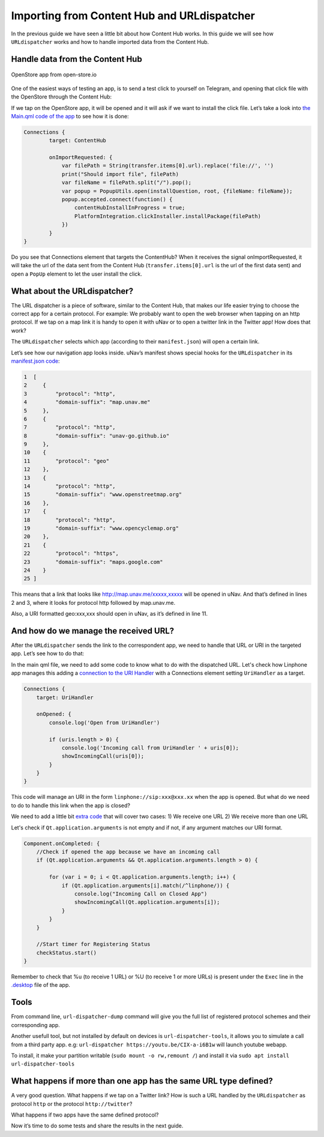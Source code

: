 Importing from Content Hub and URLdispatcher
============================================

.. figure:: /_static/images/appdev/guides/importingCHdispatcherimages/01ichu.png
        :align: center

In the previous guide we have seen a little bit about how Content Hub works. In this guide we will see how ``URLdispatcher`` works and how to handle imported data from the Content Hub.

Handle data from the Content Hub
--------------------------------

.. figure:: /_static/images/appdev/guides/importingCHdispatcherimages/02ichu.png
        :align: center

        OpenStore app from open-store.io

One of the easiest ways of testing an app, is to send a test click to yourself on Telegram, and opening that click file with the OpenStore through the Content Hub:

.. image:: /_static/images/appdev/guides/importingCHdispatcherimages/03ichu.png
        :align: center

If we tap on the OpenStore app, it will be opened and it will ask if we want to install the click file. Let’s take a look into `the Main.qml code of the app <https://github.com/UbuntuOpenStore/openstore-app/blob/master/openstore/Main.qml#L85>`_ to see how it is done:

.. code-block:: qml

        Connections {
                target: ContentHub

                onImportRequested: {
                    var filePath = String(transfer.items[0].url).replace('file://', '')
                    print("Should import file", filePath)
                    var fileName = filePath.split("/").pop();
                    var popup = PopupUtils.open(installQuestion, root, {fileName: fileName});
                    popup.accepted.connect(function() {
                        contentHubInstallInProgress = true;
                        PlatformIntegration.clickInstaller.installPackage(filePath)
                    })
                }
        }

Do you see that Connections element that targets the ContentHub? When it receives the signal onImportRequested, it will take the url of the data sent from the Content Hub (``transfer.items[0].url`` is the url of the first data sent) and open a ``PopUp`` element to let the user install the click.

What about the URLdispatcher?
-----------------------------

The URL dispatcher is a piece of software, similar to the Content Hub, that makes our life easier trying to choose the correct app for a certain protocol. For example: We probably want to open the web browser when tapping on an http protocol. If we tap on a map link it is handy to open it with uNav or to open a twitter link in the Twitter app! How does that work?

The ``URLdispatcher`` selects which app (according to their ``manifest.json``) will open a certain link.

.. image:: /_static/images/appdev/guides/importingCHdispatcherimages/05ichu.png
        :align: center

Let’s see how our navigation app looks inside. uNav’s manifest shows special hooks for the ``URLdispatcher`` in its `manifest.json code <https://bazaar.launchpad.net/~unav-devs/unav/trunk/view/head:/manifest.json#L9>`_:

.. code-block:: javascript

      1  [
      2     {
      3         "protocol": "http",
      4         "domain-suffix": "map.unav.me"
      5     },
      6     {
      7         "protocol": "http",
      8         "domain-suffix": "unav-go.github.io"
      9     },
      10    {
      11        "protocol": "geo"
      12    },
      13    {
      14        "protocol": "http",
      15        "domain-suffix": "www.openstreetmap.org"
      16    },
      17    {
      18        "protocol": "http",
      19        "domain-suffix": "www.opencyclemap.org"
      20    },
      21    {
      22        "protocol": "https",
      23        "domain-suffix": "maps.google.com"
      24    }
      25 ]

This means that a link that looks like http://map.unav.me/xxxxx,xxxxx will be opened in uNav. And that’s defined in lines 2 and 3, where it looks for protocol http followed by map.unav.me.

Also, a URI formatted geo:xxx,xxx should open in uNav, as it’s defined in line 11.

And how do we manage the received URL?
--------------------------------------

After the ``URLdispatcher`` sends the link to the correspondent app, we need to handle that URL or URI in the targeted app. Let’s see how to do that:

In the main qml file, we need to add some code to know what to do with the dispatched URL. Let's check how Linphone app manages this adding a `connection to the URI Handler <https://gitlab.com/ubports-linphone/linphone-simple/blob/master/qml/Main.qml#L212>`_ with a Connections element setting ``UriHandler`` as a target.

.. code:: qml

        Connections {
            target: UriHandler
        
            onOpened: {
                console.log('Open from UriHandler')
        
                if (uris.length > 0) {
                    console.log('Incoming call from UriHandler ' + uris[0]);
                    showIncomingCall(uris[0]);
                }
            }
        }

This code will manage an URI in the form ``linphone://sip:xxx@xxx.xx`` when the app is opened. But what do we need to do to handle this link when the app is closed?

We need to add a little bit `extra code <https://gitlab.com/ubports-linphone/linphone-simple/blob/master/qml/Main.qml#L76>`_ that will cover two cases:
1) We receive one URL
2) We receive more than one URL

Let's check if ``Qt.application.arguments`` is not empty and if not, if any argument matches our URI format.

.. code:: qml

        Component.onCompleted: {
            //Check if opened the app because we have an incoming call
            if (Qt.application.arguments && Qt.application.arguments.length > 0) {

                for (var i = 0; i < Qt.application.arguments.length; i++) {
                    if (Qt.application.arguments[i].match(/^linphone/)) {
                        console.log("Incoming Call on Closed App")
                        showIncomingCall(Qt.application.arguments[i]);
                    }
                }
            }

            //Start timer for Registering Status
            checkStatus.start()
        }

Remember to check that %u (to receive 1 URL) or %U (to receive 1 or more URLs) is present under the ``Exec`` line in the `.desktop <https://gitlab.com/ubports-linphone/linphone-simple/-/blob/master/linphone.desktop.in#L7>`_ file of the app.

Tools
-----

From command line, ``url-dispatcher-dump`` command will give you the full list of registered protocol schemes and their corresponding app.

Another usefull tool, but not installed by default on devices is ``url-dispatcher-tools``, it allows you to simulate a call from a third party app. e.g: ``url-dispatcher https://youtu.be/CIX-a-i6B1w`` will launch youtube webapp.

To install, it make your partition writable (``sudo mount -o rw,remount /``) and install it via ``sudo apt install url-dispatcher-tools``



What happens if more than one app has the same URL type defined?
----------------------------------------------------------------

A very good question. What happens if we tap on a Twitter link? How is such a URL handled by the ``URLdispatcher`` as protocol ``http`` or the protocol ``http://twitter``?

What happens if two apps have the same defined protocol?

Now it’s time to do some tests and share the results in the next guide.


